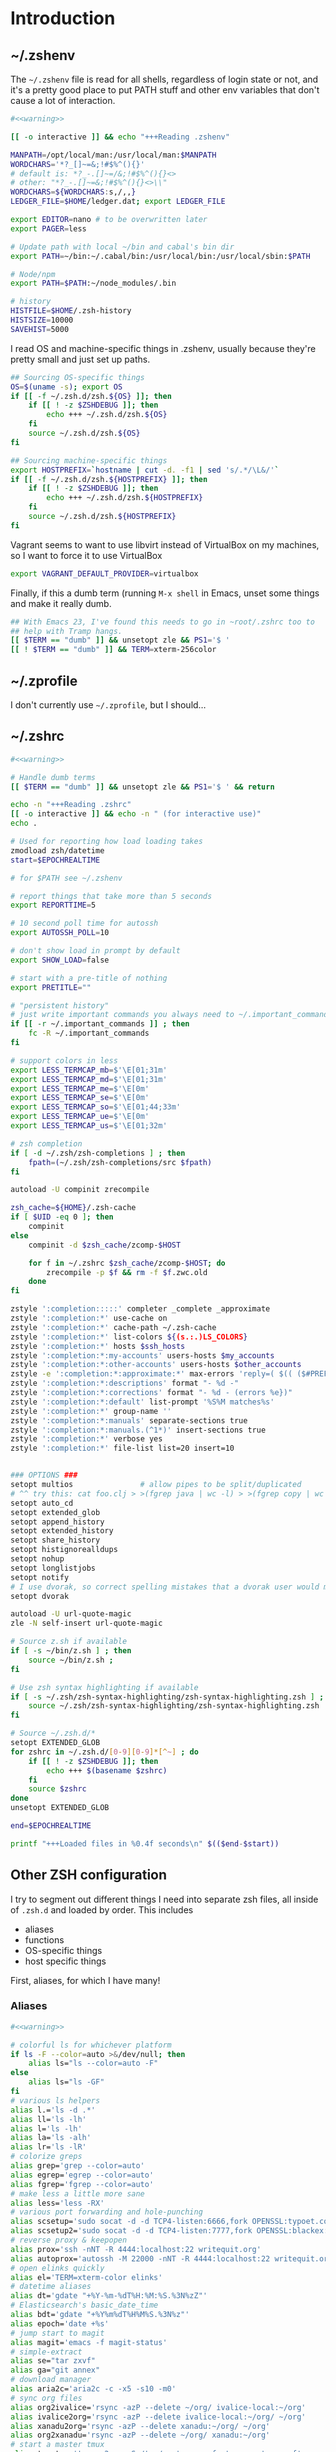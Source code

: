 #+LANGUAGE: en
#+PROPERTY: header-args :eval no :results code replace :noweb yes :tangle no
#+HTML_HEAD: <link rel="stylesheet" href="http://dakrone.github.io/org.css" type="text/css" />
#+EXPORT_SELECT_TAGS: export
#+EXPORT_EXCLUDE_TAGS: noexport
#+OPTIONS: H:4 num:nil toc:t \n:nil @:t ::t |:t ^:{} -:t f:t *:t
#+OPTIONS: skip:nil d:(HIDE) tags:not-in-toc
#+TODO: SOMEDAY(s) TODO(t) INPROGRESS(i) WAITING(w@/!) NEEDSREVIEW(n@/!) | DONE(d)
#+TODO: WAITING(w@/!) HOLD(h@/!) | CANCELLED(c@/!)
#+TAGS: export(e) noexport(n)
#+STARTUP: fold nodlcheck lognotestate content

* Introduction

** ~/.zshenv
:PROPERTIES:
:ID:       9d6ddeea-1fea-443f-8c6e-bcb1309aed86
:CUSTOM_ID: 1a4af27a-34c9-4b31-9370-e312fd2b2ec9
:END:
The =~/.zshenv= file is read for all shells, regardless of login state or not,
and it's a pretty good place to put PATH stuff and other env variables that
don't cause a lot of interaction.

#+BEGIN_SRC sh :tangle .zshenv
#<<warning>>

[[ -o interactive ]] && echo "+++Reading .zshenv"

MANPATH=/opt/local/man:/usr/local/man:$MANPATH
WORDCHARS='*?_[]~=&;!#$%^(){}'
# default is: *?_-.[]~=/&;!#$%^(){}<>
# other: "*?_-.[]~=&;!#$%^(){}<>\\"
WORDCHARS=${WORDCHARS:s,/,,}
LEDGER_FILE=$HOME/ledger.dat; export LEDGER_FILE

export EDITOR=nano # to be overwritten later
export PAGER=less

# Update path with local ~/bin and cabal's bin dir
export PATH=~/bin:~/.cabal/bin:/usr/local/bin:/usr/local/sbin:$PATH

# Node/npm
export PATH=$PATH:~/node_modules/.bin

# history
HISTFILE=$HOME/.zsh-history
HISTSIZE=10000
SAVEHIST=5000
#+END_SRC

I read OS and machine-specific things in .zshenv, usually because they're pretty
small and just set up paths.

#+BEGIN_SRC sh :tangle .zshenv
## Sourcing OS-specific things
OS=$(uname -s); export OS
if [[ -f ~/.zsh.d/zsh.${OS} ]]; then
    if [[ ! -z $ZSHDEBUG ]]; then
        echo +++ ~/.zsh.d/zsh.${OS}
    fi
    source ~/.zsh.d/zsh.${OS}
fi

## Sourcing machine-specific things
export HOSTPREFIX=`hostname | cut -d. -f1 | sed 's/.*/\L&/'`
if [[ -f ~/.zsh.d/zsh.${HOSTPREFIX} ]]; then
    if [[ ! -z $ZSHDEBUG ]]; then
        echo +++ ~/.zsh.d/zsh.${HOSTPREFIX}
    fi
    source ~/.zsh.d/zsh.${HOSTPREFIX}
fi
#+END_SRC

Vagrant seems to want to use libvirt instead of VirtualBox on my machines, so I
want to force it to use VirtualBox

#+BEGIN_SRC sh :tangle .zshenv
export VAGRANT_DEFAULT_PROVIDER=virtualbox
#+END_SRC

Finally, if this a dumb term (running =M-x shell= in Emacs, unset some things
and make it really dumb.

#+BEGIN_SRC sh :tangle .zshenv
## With Emacs 23, I've found this needs to go in ~root/.zshrc too to
## help with Tramp hangs.
[[ $TERM == "dumb" ]] && unsetopt zle && PS1='$ '
[[ ! $TERM == "dumb" ]] && TERM=xterm-256color
#+END_SRC

** ~/.zprofile
:PROPERTIES:
:CUSTOM_ID: d9eab449-a655-4864-bd37-570a9fcc85d6
:END:
I don't currently use =~/.zprofile=, but I should...

** ~/.zshrc
:PROPERTIES:
:ID:       8b6bcd43-d9ab-42b2-942c-a3feeb5eec6f
:CUSTOM_ID: 13612b8d-4a0f-40da-b6ee-4fb89b3dcae3
:END:

#+BEGIN_SRC sh :tangle .zshrc
#<<warning>>

# Handle dumb terms
[[ $TERM == "dumb" ]] && unsetopt zle && PS1='$ ' && return

echo -n "+++Reading .zshrc"
[[ -o interactive ]] && echo -n " (for interactive use)"
echo .

# Used for reporting how load loading takes
zmodload zsh/datetime
start=$EPOCHREALTIME

# for $PATH see ~/.zshenv

# report things that take more than 5 seconds
export REPORTTIME=5

# 10 second poll time for autossh
export AUTOSSH_POLL=10

# don't show load in prompt by default
export SHOW_LOAD=false

# start with a pre-title of nothing
export PRETITLE=""

# "persistent history"
# just write important commands you always need to ~/.important_commands
if [[ -r ~/.important_commands ]] ; then
    fc -R ~/.important_commands
fi

# support colors in less
export LESS_TERMCAP_mb=$'\E[01;31m'
export LESS_TERMCAP_md=$'\E[01;31m'
export LESS_TERMCAP_me=$'\E[0m'
export LESS_TERMCAP_se=$'\E[0m'
export LESS_TERMCAP_so=$'\E[01;44;33m'
export LESS_TERMCAP_ue=$'\E[0m'
export LESS_TERMCAP_us=$'\E[01;32m'

# zsh completion
if [ -d ~/.zsh/zsh-completions ] ; then
    fpath=(~/.zsh/zsh-completions/src $fpath)
fi

autoload -U compinit zrecompile

zsh_cache=${HOME}/.zsh-cache
if [ $UID -eq 0 ]; then
    compinit
else
    compinit -d $zsh_cache/zcomp-$HOST

    for f in ~/.zshrc $zsh_cache/zcomp-$HOST; do
        zrecompile -p $f && rm -f $f.zwc.old
    done
fi

zstyle ':completion:::::' completer _complete _approximate
zstyle ':completion:*' use-cache on
zstyle ':completion:*' cache-path ~/.zsh-cache
zstyle ':completion:*' list-colors ${(s.:.)LS_COLORS}
zstyle ':completion:*' hosts $ssh_hosts
zstyle ':completion:*:my-accounts' users-hosts $my_accounts
zstyle ':completion:*:other-accounts' users-hosts $other_accounts
zstyle -e ':completion:*:approximate:*' max-errors 'reply=( $(( ($#PREFIX + $#SUFFIX) / 3 )) )'
zstyle ':completion:*:descriptions' format "- %d -"
zstyle ':completion:*:corrections' format "- %d - (errors %e})"
zstyle ':completion:*:default' list-prompt '%S%M matches%s'
zstyle ':completion:*' group-name ''
zstyle ':completion:*:manuals' separate-sections true
zstyle ':completion:*:manuals.(^1*)' insert-sections true
zstyle ':completion:*' verbose yes
zstyle ':completion:*' file-list list=20 insert=10


### OPTIONS ###
setopt multios               # allow pipes to be split/duplicated
# ^^ try this: cat foo.clj > >(fgrep java | wc -l) > >(fgrep copy | wc -l)
setopt auto_cd
setopt extended_glob
setopt append_history
setopt extended_history
setopt share_history
setopt histignorealldups
setopt nohup
setopt longlistjobs
setopt notify
# I use dvorak, so correct spelling mistakes that a dvorak user would make
setopt dvorak

autoload -U url-quote-magic
zle -N self-insert url-quote-magic

# Source z.sh if available
if [ -s ~/bin/z.sh ] ; then
    source ~/bin/z.sh ;
fi

# Use zsh syntax highlighting if available
if [ -s ~/.zsh/zsh-syntax-highlighting/zsh-syntax-highlighting.zsh ] ; then
    source ~/.zsh/zsh-syntax-highlighting/zsh-syntax-highlighting.zsh
fi

# Source ~/.zsh.d/*
setopt EXTENDED_GLOB
for zshrc in ~/.zsh.d/[0-9][0-9]*[^~] ; do
    if [[ ! -z $ZSHDEBUG ]]; then
        echo +++ $(basename $zshrc)
    fi
    source $zshrc
done
unsetopt EXTENDED_GLOB

end=$EPOCHREALTIME

printf "+++Loaded files in %0.4f seconds\n" $(($end-$start))
#+END_SRC

** Other ZSH configuration
:PROPERTIES:
:ID:       9e5907a2-1003-43f3-a186-04c560da6671
:CUSTOM_ID: 21158852-28e5-4b97-997a-36d0803e3316
:END:
I try to segment out different things I need into separate zsh files, all inside
of =.zsh.d= and loaded by order. This includes

- aliases
- functions
- OS-specific things
- host specific things

First, aliases, for which I have many!

*** Aliases
:PROPERTIES:
:ID:       2c906b8d-cb4b-44bc-94ab-7ef4c43fe17e
:CUSTOM_ID: 34939e9e-7b4d-47f1-ab59-b196849cd834
:END:

#+BEGIN_SRC sh :tangle .zsh.d/00-aliases.zsh
#<<warning>>

# colorful ls for whichever platform
if ls -F --color=auto >&/dev/null; then
    alias ls="ls --color=auto -F"
else
    alias ls="ls -GF"
fi
# various ls helpers
alias l.='ls -d .*'
alias ll='ls -lh'
alias l='ls -lh'
alias la='ls -alh'
alias lr='ls -lR'
# colorize greps
alias grep='grep --color=auto'
alias egrep='egrep --color=auto'
alias fgrep='fgrep --color=auto'
# make less a little more sane
alias less='less -RX'
# various port forwarding and hole-punching
alias scsetup='sudo socat -d -d TCP4-listen:6666,fork OPENSSL:typoet.com:443,cert=host.pem,verify=0'
alias scsetup2='sudo socat -d -d TCP4-listen:7777,fork OPENSSL:blackex:443,cert=host.pem,verify=0'
# reverse proxy & keepopen
alias prox='ssh -nNT -R 4444:localhost:22 writequit.org'
alias autoprox='autossh -M 22000 -nNT -R 4444:localhost:22 writequit.org'
# open elinks quickly
alias el='TERM=xterm-color elinks'
# datetime aliases
alias dt='gdate "+%Y-%m-%dT%H:%M:%S.%3N%zZ"'
# Elasticsearch's basic_date_time
alias bdt='gdate "+%Y%m%dT%H%M%S.%3N%z"'
alias epoch='date +%s'
# jump start to magit
alias magit='emacs -f magit-status'
# simple-extract
alias se="tar zxvf"
alias ga="git annex"
# download manager
alias aria2c='aria2c -c -x5 -s10 -m0'
# sync org files
alias org2ivalice='rsync -azP --delete ~/org/ ivalice-local:~/org'
alias ivalice2org='rsync -azP --delete ivalice-local:~/org/ ~/org'
alias xanadu2org='rsync -azP --delete xanadu:~/org/ ~/org'
alias org2xanadu='rsync -azP --delete ~/org/ xanadu:~/org'
# start a master tmux
alias tmaster='tmux -2 -u -S /tmp/mastermux -f .tmux.master.conf'
#+END_SRC

*** Functions
:PROPERTIES:
:ID:       19d19b57-9b31-4f01-8dea-0dece600f59a
:CUSTOM_ID: 549ce8e2-22ed-45c1-830a-6d07e8640b39
:END:

Next, some functions, when shell aliases just won't do!

#+BEGIN_SRC sh :tangle .zsh.d/01-functions.zsh
#<<warning>>

# functions
function history-all { history -E 1 }

# function to fix ssh agent
function fix-agent() {
    disable -a ls
    export SSH_AUTH_SOCK=`ls -t1 $(find /tmp/ -uid $UID -path \\*ssh\\* -type s 2> /dev/null) | head -1`
    enable -a ls
}

## TODO make these scripts instead of functions

# Check if a URL is up
function chk-url() {
    curl -sL -w "%{http_code} %{url_effective}\\n" "$1" -o /dev/null
}

# Tunnel ES from somewhere to here locally on port 9400
function es-tunnel() {
    autossh -M0 $1 -L 9400:localhost:9200 -CNf
}

# Tunnel logstash/kibana locally
function kibana-tunnel() {
    autossh -M0 $1 -L 9292:localhost:9292 -CNf
}

# Delete a branch locally and on my (dakrone) fork
function del-branch() {
    git branch -D $1
    git push dakrone :$1
}

# look up a process quickly
function pg {
    # doing it again afterwards for the coloration
    ps aux | fgrep -i $1 | fgrep -v fgrep | fgrep -i $1
}

# cd back up to the highest level git repo dir
# thanks Dan!
function cds () {
    ORIGINAL_PWD=`pwd`
    while [ ! -d ".git" -a `pwd` != "/" ]
    do
        cd ..
    done
    if [ ! -d ".git" ]
    then
        cd $ORIGINAL_PWD
    fi
}
#+END_SRC

*** Keybindings
:PROPERTIES:
:ID:       373dc813-91c4-4f7e-9309-258b37633f81
:CUSTOM_ID: 37a26bb7-88d0-4fa8-b9bb-101d64d1bd2e
:END:
Keybindings for the shell, in this case, mostly Emacs-compatible, but with some
disabled to prevent dumb things. (Mostly me being dumb)

#+BEGIN_SRC sh :tangle .zsh.d/02-bindkey.zsh
#<<warning>>

bindkey -e
bindkey "^?"    backward-delete-char
bindkey "^H"    backward-delete-char
bindkey "^[[3~" backward-delete-char
bindkey "^[[1~" beginning-of-line
bindkey "^[[4~" end-of-line

bindkey '^r' history-incremental-search-backward
bindkey "^[[5~" up-line-or-history
bindkey "^[[6~" down-line-or-history
bindkey "^A" beginning-of-line
bindkey "^E" end-of-line
bindkey "^W" backward-delete-word
bindkey "^k" kill-line
bindkey ' ' magic-space    # also do history expansion on space
bindkey '^I' complete-word # complete on tab, leave expansion to _expand
bindkey -r '^j' #unbind ctrl-j, I hit it all the time accidentaly
bindkey -r '^[x' # remove M-x for emacs-things
#+END_SRC

*** SSH
:PROPERTIES:
:ID:       ed5d98f3-c28e-4333-9cec-3fd9114e74b6
:CUSTOM_ID: 5dd48b83-8508-4f4a-88f4-988dd862721b
:END:
I'm using [[http://www.funtoo.org/Keychain][Keychain]] to manage SSH agent inheritance, so it just needs to be
eval-ed when nodes start up. It loads the key in =~/.ssh/id_rsa=.

#+BEGIN_SRC sh :tangle .zsh.d/03-ssh.zsh
#<<warning>>

eval $(keychain --eval --agents ssh -Q id_rsa)
#+END_SRC

*** Git
:PROPERTIES:
:ID:       409d8ed0-3cc7-4b59-b316-6e8d0130fb3b
:CUSTOM_ID: 91460da2-8c8c-4d1b-b3c5-269670c19e45
:END:
Next, I need to set up some colors and formatting that ZSH will use for VCS info

#+BEGIN_SRC sh :tangle .zsh.d/05-vcs.zsh
#<<warning>>

autoload colors
colors

git_branch() {
    git branch --no-color 2>/dev/null | grep '^*' | colrm 1 2
    # $pipestatus[1] for the git exit code
}

autoload -Uz vcs_info

if [[ ! $TERM = "dumb" ]]; then
    zstyle ":vcs_info:*" check-for-changes true
    zstyle ":vcs_info:*" stagedstr "%F{green}*"
    zstyle ":vcs_info:*" unstagedstr "%F{yellow}*"
    zstyle ":vcs_info:(sv[nk]|bzr):*" branchformat "%b%F{1}:%F{yellow}%r%{$reset_color%}"
    zstyle ":vcs_info:*" enable git svn bzr hg
    precmd () {
        if [[ -z $(git ls-files --other --exclude-standard 2> /dev/null) ]] {
               zstyle ":vcs_info:*" formats "%b%c%u%{$reset_color%}"
           } else {
               zstyle ":vcs_info:*" formats "%b%c%u%F{red}*%{$reset_color%}"
           }
           vcs_info
    }
else
    zstyle ":vcs_info:*" check-for-changes true
    zstyle ":vcs_info:*" stagedstr "*"
    zstyle ":vcs_info:*" unstagedstr "*"
    zstyle ":vcs_info:(sv[nk]|bzr):*" branchformat "%b:%r"
    zstyle ":vcs_info:*" enable git svn bzr hg
    precmd () {
        if [[ -z $(git ls-files --other --exclude-standard 2> /dev/null) ]] {
               zstyle ":vcs_info:*" formats "%b%c%u"
           } else {
               zstyle ":vcs_info:*" formats "%b%c%u*"
           }
           vcs_info
    }
fi
#+END_SRC

*** HTTP helpers
:PROPERTIES:
:ID:       09fe5584-d326-461b-99d3-c190d138e373
:CUSTOM_ID: 1106de79-c828-41d2-b027-16efc456887e
:END:
Very small, but since I do so much HTTP testing for Elasticsearch on the command
line, they end up saving a lot of time.

#+BEGIN_SRC sh :tangle .zsh.d/10-http.zsh
#<<warning>>

# HTTP verbs
alias get='curl -s -XGET'
alias post='curl -s -XPOST'
alias put='curl -s -XPUT'
alias delete='curl -s -XDELETE'
#+END_SRC

*** Gtags
:PROPERTIES:
:ID:       65075d89-510e-41a7-9cdf-cb2a54c509ab
:CUSTOM_ID: 5651e50e-2ae3-4bd2-ab88-41d75d83745f
:END:
For Java development in Emacs, I rely heavily on [[http://www.gnu.org/software/global/][GNU Global]], which I usually
install by hand since most package managers have outdated versions. So I set
some various things for the config here

#+BEGIN_SRC sh :tangle .zsh.d/15-gtags.zsh
#<<warning>>

if [ -f ~/.globalrc ]; then
    export GTAGSCONF=$HOME/.globalrc
elif [ -f /usr/local/share/gtags/gtags.conf ] ; then
    export GTAGSCONF=/usr/local/share/gtags/gtags.conf
fi

export GTAGSLABEL=ctags
#+END_SRC

*** GVM
Kind of like RVM, but for Groovy. Testing this for [[https://github.com/m0smith/malabar-mode/][malabar-mode]] integration

#+BEGIN_SRC sh :tangle .zsh.d/16-gvm.zsh
if [ -f ~/.gvm/bin/gvm-init.sh ]; then
    source ~/.gvm/bin/gvm-init.sh
fi
#+END_SRC
*** Prompt
:PROPERTIES:
:ID:       072a7074-27aa-4f32-b6c3-1952716675a6
:CUSTOM_ID: 6be62d59-045b-461e-8e2c-256e12c2c3ef
:END:
I would I have a medium-level prompt in terms of ridiculousness. It's two lines,
displays git information, and has decent colors, so it's not too bad. I've never
been a fan of ZSH frameworks though, so mine is hand-written and mostly combined
from various places around the internet.

I used to have a nethack pet (the dog) in it too, that would randomly wander
around, but yeah, it didn't last.

When used, it looks something like this (with more colors):

#+BEGIN_SRC sh
~/src/elasticsearch (git) ac32f3d3 * master [origin/master +1/-2] (1 stashed)
» 
#+END_SRC

And it's not /too/ unreadable...

#+BEGIN_SRC sh :tangle .zsh.d/90-prompt.zsh
#<<warning>>

autoload -U add-zsh-hook
autoload -U colors && colors
autoload -Uz vcs_info
setopt prompt_subst

local gray="%{$fg_bold[black]%}"
local green="%{$fg_bold[green]%}"
local blue="%{$fg[blue]%}"
local red="%{$fg[red]%}"
local yellow="%{$fg[yellow]%}"

zstyle ':vcs_info:*' enable git svn cvs hg
zstyle ':vcs_info:git*:*' get-revision true
zstyle ':vcs_info:git*:*' check-for-changes true

# hash changes branch misc
zstyle ':vcs_info:git*' formats "(%s) %8.8i ${green}%c${red}%u${gray} %b%m"
zstyle ':vcs_info:git*' actionformats "(%s|${yellow}%a${gray}) %8.8i ${green}%c${red}%u${gray} %b%m"
zstyle ':vcs_info:git*+set-message:*' hooks git-st git-stash

# Show remote ref name and number of commits ahead-of or behind
function +vi-git-st() {
    local ahead behind remote
    local -a gitstatus

    # Are we on a remote-tracking branch?
    remote=${$(git rev-parse --verify ${hook_com[branch]}@{upstream} \
                   --symbolic-full-name 2>/dev/null)/refs\/remotes\/}

    if [[ -n ${remote} ]] ; then
        ahead=$(git rev-list ${hook_com[branch]}@{upstream}..HEAD 2>/dev/null | wc -l | tr -d " ")
        (( $ahead )) && gitstatus+=( "${green}+${ahead}${gray}" )

        behind=$(git rev-list HEAD..${hook_com[branch]}@{upstream} 2>/dev/null | wc -l | tr -d " ")
        (( $behind )) && gitstatus+=( "${red}-${behind}${gray}" )

        if [[ -n ${gitstatus} ]] ; then
            hook_com[branch]="${hook_com[branch]} [${remote} ${(j:/:)gitstatus}]"
        else
            hook_com[branch]="${hook_com[branch]} [${remote}]"
        fi
    fi
}

# Show count of stashed changes
function +vi-git-stash() {
    local -a stashes
    if [[ -s ${hook_com[base]}/.git/refs/stash ]] ; then
        stashes=$(git stash list 2>/dev/null | wc -l | tr -d " ")
        hook_com[misc]+=" (${stashes} stashed)"
    fi
}

function colorSetup {
    # A script to make using 256 colors in zsh less painful.
    # P.C. Shyamshankar <sykora@lucentbeing.com>
    # Copied from http://github.com/sykora/etc/blob/master/zsh/functions/spectrum/

    typeset -Ag FX FG BG

    FX=(
        reset     "%{[00m%}"
        bold      "%{[01m%}" no-bold      "%{[22m%}"
        italic    "%{[03m%}" no-italic    "%{[23m%}"
        underline "%{[04m%}" no-underline "%{[24m%}"
        blink     "%{[05m%}" no-blink     "%{[25m%}"
        reverse   "%{[07m%}" no-reverse   "%{[27m%}"
    )

    for color in {000..255}; do
        FG[$color]="%{[38;5;${color}m%}"
        BG[$color]="%{[48;5;${color}m%}"
    done

    # Show all 256 colors with color number
    function spectrum_ls() {
        for code in {000..255}; do
            print -P -- "$code: %F{$code}Test%f"
        done
    }

    # Show all 256 colors where the background is set to specific color
    function spectrum_bls() {
        for code in {000..255}; do
            ((cc = code + 1))
            print -P -- "$BG[$code]$code: Test %{$reset_color%}"
        done
    }
}

# Initialize colors for setprompt2
colorSetup

# old-prompt
PROMPT='$FG[032]%~ $FG[237]${vcs_info_msg_0_}
$FG[105]%(?..${red}%?$FG[105] )%(!.#.»)%{$reset_color%} '

add-zsh-hook precmd vcs_info
#+END_SRC

Here's a commented out (but much less extravagant) version of a prompt that I
keep around, just in case.

#+BEGIN_SRC sh :tangle .zsh.d/90-prompt.zsh
# Simple prompt setup
# if not_in_cloud; then
#     # PROMPT='%n@%m %w %* %! %? %B%3~%b(${vcs_info_msg_0_})%# '; export PROMPT
#     PROMPT='%n@%m %? %B%3~%b(${vcs_info_msg_0_})%# '; export PROMPT
# else
#     PROMPT='%n@%m %? %~%# '; export PROMPT
# fi
#+END_SRC

*** Dumb terminal setup
:PROPERTIES:
:ID:       89826739-6442-4490-be44-13af5d372226
:CUSTOM_ID: 1796add0-7e52-4e85-8def-955079704f25
:END:
Just a couple of left overs for very dumb terminals (running shells inside of
things, mostly). It tangles to =99-dumb.zsh= to ensure it's loaded last.

#+BEGIN_SRC sh :tangle .zsh.d/99-dumb.zsh
#<<warning>>

# Things for dumb terminals
if [[ "$EMACSx" == "tx" || "$TERM" == "dumb" ]]; then
    unsetopt zle
    #unfunction precmd
    export DISABLE_AUTO_TITLE=true
    export ZSH_HIGHLIGHT_MAXLENGTH=0
else
    alias ag="ag --pager='less -FRX'"
fi
#+END_SRC

*** Machine/OS-specific shell configuration
:PROPERTIES:
:CUSTOM_ID: 156e4e15-8aad-4dd2-9102-069ff18ec8e8
:END:
Finally, I have some either OS-specific or host-specific configurations, which
are loaded by =~/.zshenv= by looking for

#+BEGIN_SRC sh
~/.zsh.d/zsh.$OS
#+END_SRC

Where =$OS= is something like 'Darwin' or 'Linux'

And then also loading

#+BEGIN_SRC sh
~/.zsh.d/zsh.$HOSTPREFIX
#+END_SRC

Which =$HOSTPREFIX= is the output of

#+BEGIN_SRC sh
hostname | cut -d. -f1 | sed 's/.*/\L&/'
#+END_SRC

which essentially calls =hostname=, takes only the first part and lowercases it.

**** Darwin (OSX)
:PROPERTIES:
:ID:       bec8e175-a04e-4b54-8d89-edd5f3ad228c
:CUSTOM_ID: 3d1eab53-e973-4d70-80bd-f5a0e8c2b4d9
:END:
On OSX, I mostly just have to do a lot of nonsense to get Emacs stuff to work
correctly.

#+BEGIN_SRC sh :tangle .zsh.d/zsh.Darwin
#<<warning>>

export JAVA_HOME=$(/usr/libexec/java_home -v 1.8)

export EMACS_HOME="/Applications/Emacs.app/Contents/MacOS"
export ERC_HOME="/Applications/ERC.app/Contents/MacOS"
export GNUS_HOME="/Applications/Gnus.app/Contents/MacOS"

if [ -s /usr/local/bin/emacs ]; then
    alias emacs='TERM=xterm-256color emacs'
    alias hb_emacs='/usr/local/bin/emacs'
fi

#function ec() { TERM=xterm-256color PATH=$EMACS_HOME/bin:$PATH emacsclient -t $@ }
alias e="TERM=xterm-256color PATH=$EMACS_HOME/bin:$PATH $EMACS_HOME/Emacs -nw"
alias ec="emacsclient"

#function el() { ps ax|grep Emacs }
function ekill() { emacsclient -e '(kill-emacs)' }

alias emacs="TERM=xterm-256color PATH=$EMACS_HOME/bin:$PATH $EMACS_HOME/Emacs -nw"
alias gemacs="TERM=xterm-256color PATH=$EMACS_HOME/bin:$PATH $EMACS_HOME/Emacs 2>&1 > /dev/null &"
alias erc="TERM=xterm-256color PATH=$ERC_HOME/bin:$PATH $ERC_HOME/Emacs 2>&1 > /dev/null &"
alias gnus="TERM=xterm-256color PATH=$GNUS_HOME/bin:$PATH $GNUS_HOME/Emacs 2>&1 > /dev/null &"

# for connection to a running emacs
export EDITOR="emacsclient"
export ALTERNATIVE_EDITOR="TERM=xterm-256color PATH=$EMACS_HOME/bin:$PATH $EMACS_HOME/Emacs -nw"

# Use MacVim's vim for terminal sessions, since it has everything compiled in.
alias vim='/Applications/MacVim.app/Contents/MacOS/Vim'

# Remove ctrl+y from the keybinds for delayed suspend
stty dsusp undef

# awesome
alias gps="ps -c -r -ax -o command,pid,pcpu,time | sed 's/\(PID *\)%/\1 %/' | head -n 11 && echo && ps -c -m -ax -o command,pid,pmem,rss=RSIZE | sed 's/\(.\{23\}\)/\1 /' | head -n 9"

alias tmux='tmux -2 -f .tmux.osx.conf'

# A function to mimic Linux's strace, whichout running the program as root
function strace {
    sudo dtruss -f sudo -u `whoami` $*
}
#+END_SRC

**** Linux
:PROPERTIES:
:ID:       42c65a61-7db1-47dd-aaf7-51fe87a4882d
:CUSTOM_ID: 917b95e1-5f9e-485d-8e91-cc4e9217fc2e
:END:
Linux has less customization, mostly differing aliases.

#+BEGIN_SRC sh :tangle .zsh.d/zsh.Linux
#<<warning>>

# make emacs have 256 colors
alias emacs='TERM=xterm-256color emacs -nw'

alias ec="emacsclient"

function ekill() { emacsclient -e '(kill-emacs)' }

alias e='emacs -nw'

export EDITOR="emacs -nw"

alias tmux='tmux -2'

# awesome
alias gps='ps -eo cmd,fname,pid,pcpu,time --sort=-pcpu | head -n 11 && echo && ps -eo cmd,fname,pid,pmem,rss --sort=-rss | head -n 9'
#+END_SRC

**** Xanadu (main laptop) 
:PROPERTIES:
:ID:       75a87db8-21e2-4059-91f2-0baa7a5318ad
:CUSTOM_ID: df929141-bd90-4999-aa09-e4b7d1225860
:END:
There's probably more I need to put here, but for now it's empty.

#+BEGIN_SRC sh :tangle .zsh.d/zsh.xanadu
#<<warning>>

# Xanadu had better be a linux machine...
if [[ $OS == "Linux" ]]; then
   export JAVA_HOME=/opt/jdk1.8.0_51
   export PATH=$JAVA_HOME/bin:$PATH
fi
#+END_SRC

**** Ivalice (main desktop)
:PROPERTIES:
:ID:       bf837b71-d4da-44e3-aefb-3eb4695e7215
:CUSTOM_ID: 04947773-8433-4d95-a509-0b5da919afd3
:END:
I am using a specific JDK on this machine, so I set it here.

#+BEGIN_SRC sh :tangle .zsh.d/zsh.ivalice
#<<warning>>

# Ivalice had better be a linux machine...
if [[ $OS == "Linux" ]]; then
   export JAVA_HOME=/opt/jdk1.8.0_45
   export PATH=$JAVA_HOME/bin:$PATH
fi
#+END_SRC


